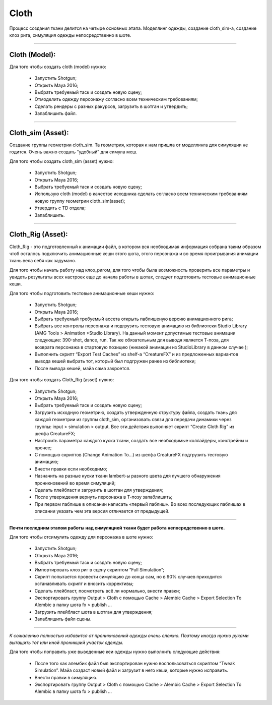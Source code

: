 .. _cfx-cloth-lable:

~~~~~~~
Cloth
~~~~~~~

Процесс создания ткани делится на четыре основных этапа. Моделлинг одежды, создание cloth_sim-a, создание клоз рига, симуляция одежды непосредственно в шоте.

-----

Cloth (Model):
____________________

Для того чтобы создать cloth (model) нужно:

	* Запустить Shotgun;

	* Открыть Maya 2016;

	* Выбрать требуемый таск и создать новую сцену;

	* Отмоделить одежду персонажу согласно всем техническим требованиям;
	
	* Сделать рендеры с разных ракурсов, загрузить в шотган и утвердить;
	
	* Запаблишить файл.

-----

Cloth_sim (Asset):
________________________

Создание группы геометрии cloth_sim. Та геометрия, которая к нам пришла от моделлинга для симуляции не годится. Очень важно создать “удобный” для симула меш. 

Для того чтобы создать cloth_sim (asset) нужно:

	* Запустить Shotgun;

	* Открыть Maya 2016;

	* Выбрать требуемый таск и создать новую сцену;

	* Использую cloth (model) в качестве исходника сделать согласно всем техническим требованиям новую группу геометрии cloth_sim(asset);

	* Утвердить с TD отдела;

	* Запаблишить.

-----

Cloth_Rig (Asset):
____________________

Cloth_Rig - это подготовленный к анимации файл, в котором вся необходимая информация собрана таким образом чтоб осталось подключить анимационные кеши этого шота, этого персонажа и во время проигрывания анимации ткань вела себя как задумано.

Для того чтобы начать работу над клоз_ригом, для того чтобы была возможность проверить все параметры и увидеть результаты всех настроек еще до начала работы в шотах, следует подготовить тестовые анимационные кеши.

Для того чтобы подготовить тестовые анимационные кеши нужно:

	* Запустить Shotgun;

	* Открыть Maya 2016;

	* Выбрать требуемый требуемый ассета открыть паблишеную версию анимационного рига;

	* Выбрать все контролы персонажа и подгрузить тестовую анимацию из библиотеки Studio Library (AMG Tools > Animation >Studio Library). На данный момент допустимые тестовые анимации следующие: 390-shot, dance, run. Так же обязательным для выводя является Т-поза, для возврата персонажа в стартовую позицию (никакой анимации из StudioLibrary в данном случае );

	* Выполнить скрипт “Export Test Caches”  из shelf-a “CreatureFX” и из предложенных вариантов вывода кешей выбрать тот, который был подгружен ранее из библиотеки;

	* После вывода кешей, майа сама закроется.

Для того чтобы создать Cloth_Rig (asset) нужно:

	* Запустить Shotgun;

	* Открыть Maya 2016;
	
	* Выбрать требуемый таск и создать новую сцену;

	* Загрузить исходную геометрию, создать утвержденную структуру файла, создать ткань для каждой геометрии из группы cloth_sim, организовать связи для передачи динамики через группы: input > simulation > output. Все эти действия выполняет скрипт “Create Cloth Rig” из шелфа CreatureFX;

	* Настроить параметра каждого куска ткани, создать все необходимые коллайдеры, констрейны и прочее;

	* С помощью скриптов  (Change Animation To...) из шелфа CreatureFX подгрузить тестовую анимацию;

	* Внести правки если необходимо;

	* Назначить на разные куски ткани lambert-ы разного цвета для лучшего обнаружения проникновений во время симуляций;

	* Сделать плейбласт и загрузить в шотган для утверждения;

	* После утверждения вернуть персонажа в Т-позу запаблишить;

	* При первом паблише в описании написать «первый паблиш». Во всех последующих паблишах в описании указать чем эта версия отличается от предыдущей.

-----

**Почти последним этапом работы над симуляцией ткани будет работа непосредственно в шоте.**

Для того чтобы отсимулить одежду для персонажа в шоте нужно:

	* Запустить Shotgun;

	* Открыть Maya 2016;

	* Выбрать требуемый таск и создать новую сцену;

	* Импортировать клоз риг в сцену скриптом “Full Simulation”;

	* Скрипт попытается провести симуляцию до конца сам, но в 90% случаев приходится останавливать скрипт и вносить коррективы;

	* Сделать плейбласт, посмотреть всё ли нормально, внести правки;

	* Экспортировать группу Output > Cloth с помощью Cache > Alembic Cache > Export Selection To Alembic в папку шота fx > publish ...

	* Загрузить плейбласт шота в шотган для утверждения;

	* Запаблишить файл сцены.

-----

*К сожалению полностью избавится от проникновений одежды очень сложно. Поэтому иногда нужно руками вытащить тот или иной проникший участок одежды.*

Для того чтобы поправить уже выведенные кеи одежды нужно выполнить следующие действия:

	* После того как алембик файл был экспортирован нужно воспользоваться скриптом “Tweak Simulation”. Майа создаст новый файл и загрузит в него кеши, которые нужно исправить.

	* Внести правки в симуляцию.

	* Экспортировать группу Output > Cloth с помощью Cache > Alembic Cache > Export Selection To Alembic в папку шота fx > publish …
